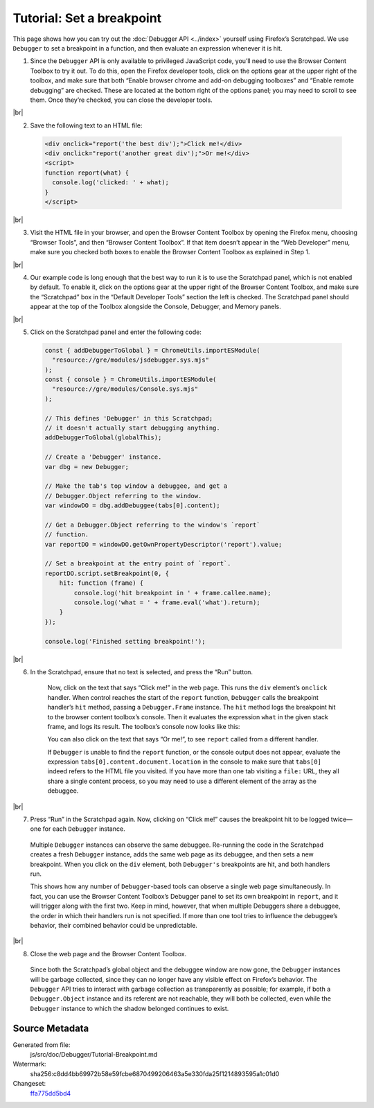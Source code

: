 ==========================
Tutorial: Set a breakpoint
==========================

.. |br| raw:: html

    <br/>

This page shows how you can try out the :doc:`Debugger API <../index>` yourself using Firefox’s Scratchpad. We use ``Debugger`` to set a breakpoint in a function, and then evaluate an expression whenever it is hit.

1. Since the ``Debugger`` API is only available to privileged JavaScript code, you’ll need to use the Browser Content Toolbox to try it out. To do this, open the Firefox developer tools, click on the options gear at the upper right of the toolbox, and make sure that both “Enable browser chrome and add-on debugging toolboxes” and “Enable remote debugging” are checked. These are located at the bottom right of the options panel; you may need to scroll to see them. Once they’re checked, you can close the developer tools.

|br|

2. Save the following text to an HTML file:

  .. code-block:: html

    <div onclick="report('the best div');">Click me!</div>
    <div onclick="report('another great div');">Or me!</div>
    <script>
    function report(what) {
      console.log('clicked: ' + what);
    }
    </script>

|br|

3. Visit the HTML file in your browser, and open the Browser Content Toolbox by opening the Firefox menu, choosing “Browser Tools”, and then “Browser Content Toolbox”. If that item doesn’t appear in the “Web Developer” menu, make sure you checked both boxes to enable the Browser Content Toolbox as explained in Step 1.

|br|

4. Our example code is long enough that the best way to run it is to use the Scratchpad panel, which is not enabled by default. To enable it, click on the options gear at the upper right of the Browser Content Toolbox, and make sure the “Scratchpad” box in the “Default Developer Tools” section the left is checked. The Scratchpad panel should appear at the top of the Toolbox alongside the Console, Debugger, and Memory panels.

|br|

5. Click on the Scratchpad panel and enter the following code:

  .. code-block:: javascript

    const { addDebuggerToGlobal } = ChromeUtils.importESModule(
      "resource://gre/modules/jsdebugger.sys.mjs"
    );
    const { console } = ChromeUtils.importESModule(
      "resource://gre/modules/Console.sys.mjs"
    );

    // This defines 'Debugger' in this Scratchpad;
    // it doesn't actually start debugging anything.
    addDebuggerToGlobal(globalThis);

    // Create a 'Debugger' instance.
    var dbg = new Debugger;

    // Make the tab's top window a debuggee, and get a
    // Debugger.Object referring to the window.
    var windowDO = dbg.addDebuggee(tabs[0].content);

    // Get a Debugger.Object referring to the window's `report`
    // function.
    var reportDO = windowDO.getOwnPropertyDescriptor('report').value;

    // Set a breakpoint at the entry point of `report`.
    reportDO.script.setBreakpoint(0, {
        hit: function (frame) {
            console.log('hit breakpoint in ' + frame.callee.name);
            console.log('what = ' + frame.eval('what').return);
        }
    });

    console.log('Finished setting breakpoint!');

|br|

6. In the Scratchpad, ensure that no text is selected, and press the “Run” button.

    Now, click on the text that says “Click me!” in the web page. This runs the ``div`` element’s ``onclick`` handler. When control reaches the start of the ``report`` function, ``Debugger`` calls the breakpoint handler’s ``hit`` method, passing a ``Debugger.Frame`` instance. The ``hit`` method logs the breakpoint hit to the browser content toolbox’s console. Then it evaluates the expression ``what`` in the given stack frame, and logs its result. The toolbox’s console now looks like this:

    .. image:: console.png
        :alt: The breakpoint handler’s console output
        :class: center

    You can also click on the text that says “Or me!”, to see ``report`` called from a different handler.

    If ``Debugger`` is unable to find the ``report`` function, or the console output does not appear, evaluate the expression ``tabs[0].content.document.location`` in the console to make sure that ``tabs[0]`` indeed refers to the HTML file you visited. If you have more than one tab visiting a ``file:`` URL, they all share a single content process, so you may need to use a different element of the array as the debuggee.

|br|

7. Press “Run” in the Scratchpad again. Now, clicking on “Click me!” causes the breakpoint hit to be logged twice—one for each ``Debugger`` instance.

  Multiple ``Debugger`` instances can observe the same debuggee. Re-running the code in the Scratchpad creates a fresh ``Debugger`` instance, adds the same web page as its debuggee, and then sets a new breakpoint. When you click on the ``div`` element, both ``Debugger's`` breakpoints are hit, and both handlers run.

  This shows how any number of ``Debugger``-based tools can observe a single web page simultaneously. In fact, you can use the Browser Content Toolbox’s Debugger panel to set its own breakpoint in ``report``, and it will trigger along with the first two. Keep in mind, however, that when multiple Debuggers share a debuggee, the order in which their handlers run is not specified. If more than one tool tries to influence the debuggee’s behavior, their combined behavior could be unpredictable.

|br|

8. Close the web page and the Browser Content Toolbox.

  Since both the Scratchpad’s global object and the debuggee window are now gone, the ``Debugger`` instances will be garbage collected, since they can no longer have any visible effect on Firefox’s behavior. The ``Debugger`` API tries to interact with garbage collection as transparently as possible; for example, if both a ``Debugger.Object`` instance and its referent are not reachable, they will both be collected, even while the ``Debugger`` instance to which the shadow belonged continues to exist.


Source Metadata
---------------

Generated from file:
  js/src/doc/Debugger/Tutorial-Breakpoint.md
Watermark:
  sha256:c8dd4bb69972b58e59fcbe6870499206463a5e330fda25f1214893595a1c01d0
Changeset:
  `ffa775dd5bd4 <https://hg.mozilla.org/mozilla-central/rev/ffa775dd5bd4>`_
